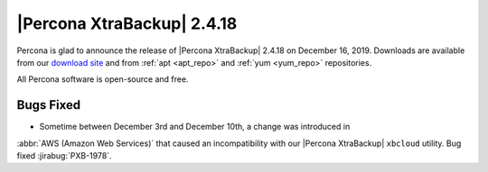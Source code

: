 ================================================================================
|Percona XtraBackup| |release|
================================================================================

Percona is glad to announce the release of |Percona XtraBackup| |release| on
|date|. Downloads are available from our `download site
<http://www.percona.com/downloads/Percona-XtraBackup-2.4/>`_ and
from :ref:`apt <apt_repo>` and :ref:`yum <yum_repo>` repositories. 

All Percona software is open-source and free.

Bugs Fixed
================================================================================

- Sometime between December 3rd and December 10th, a change was introduced in
:abbr:`AWS (Amazon Web Services)` that caused an incompatibility with our
|Percona XtraBackup| ``xbcloud`` utility. Bug fixed :jirabug:`PXB-1978`.

.. |release| replace:: 2.4.18
.. |date| replace:: December 16, 2019

